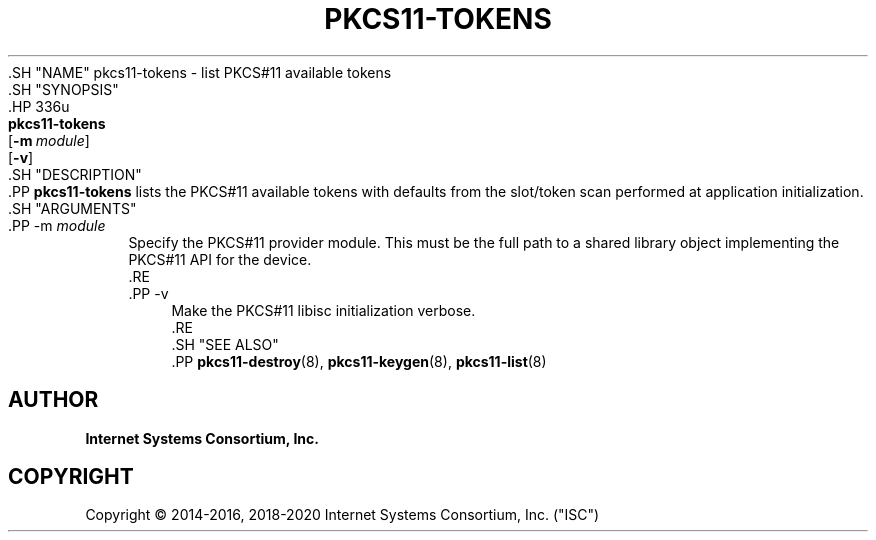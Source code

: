 .\" Copyright (C) 2014-2016, 2018-2020 Internet Systems Consortium, Inc. ("ISC")
.\" 
.\" This Source Code Form is subject to the terms of the Mozilla Public
.\" License, v. 2.0. If a copy of the MPL was not distributed with this
.\" file, You can obtain one at http://mozilla.org/MPL/2.0/.
.\"
.hy 0
.ad l
'\" t
.\"     Title: pkcs11-tokens
.\"    Author: 
.\" Generator: DocBook XSL Stylesheets v1.79.1 <http://docbook.sf.net/>
.\"      Date: 2014-01-15
.\"    Manual: BIND9
.\"    Source: ISC
.\"  Language: English
.\"
.TH "PKCS11\-TOKENS" "8" "2014\-01\-15" "ISC" "BIND9"
.\" -----------------------------------------------------------------
.\" * Define some portability stuff
.\" -----------------------------------------------------------------
.\" ~~~~~~~~~~~~~~~~~~~~~~~~~~~~~~~~~~~~~~~~~~~~~~~~~~~~~~~~~~~~~~~~~
.\" http://bugs.debian.org/507673
.\" http://lists.gnu.org/archive/html/groff/2009-02/msg00013.html
.\" ~~~~~~~~~~~~~~~~~~~~~~~~~~~~~~~~~~~~~~~~~~~~~~~~~~~~~~~~~~~~~~~~~
.ie \n(.g .ds Aq \(aq
.el       .ds Aq '
.\" -----------------------------------------------------------------
.\" * set default formatting
.\" -----------------------------------------------------------------
.\" disable hyphenation
.nh
.\" disable justification (adjust text to left margin only)
.ad l
.\" -----------------------------------------------------------------
.\" * MAIN CONTENT STARTS HERE *
.\" -----------------------------------------------------------------
  .SH "NAME"
pkcs11-tokens \- list PKCS#11 available tokens
  .SH "SYNOPSIS"
    .HP \w'\fBpkcs11\-tokens\fR\ 'u
      \fBpkcs11\-tokens\fR
       [\fB\-m\ \fR\fB\fImodule\fR\fR]
       [\fB\-v\fR]
  .SH "DESCRIPTION"
    .PP
\fBpkcs11\-tokens\fR
lists the PKCS#11 available tokens with defaults from the slot/token scan performed at application initialization\&.
  .SH "ARGUMENTS"
      .PP
\-m \fImodule\fR
.RS 4
          Specify the PKCS#11 provider module\&. This must be the full path to a shared library object implementing the PKCS#11 API for the device\&.
      .RE
      .PP
\-v
.RS 4
          Make the PKCS#11 libisc initialization verbose\&.
      .RE
  .SH "SEE ALSO"
    .PP
\fBpkcs11-destroy\fR(8),
\fBpkcs11-keygen\fR(8),
\fBpkcs11-list\fR(8)
.SH "AUTHOR"
.PP
\fBInternet Systems Consortium, Inc\&.\fR
.SH "COPYRIGHT"
.br
Copyright \(co 2014-2016, 2018-2020 Internet Systems Consortium, Inc. ("ISC")
.br
